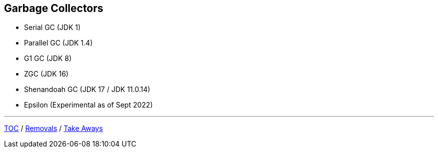 == Garbage Collectors

** Serial GC (JDK 1)
** Parallel GC (JDK 1.4)
** G1 GC (JDK 8)
** ZGC (JDK 16)
** Shenandoah GC (JDK 17 / JDK 11.0.14)
** Epsilon (Experimental as of Sept 2022)

---

link:./00_toc.adoc[TOC] /
link:./40_removals.adoc[Removals] /
link:./42_take_aways.adoc[Take Aways]
